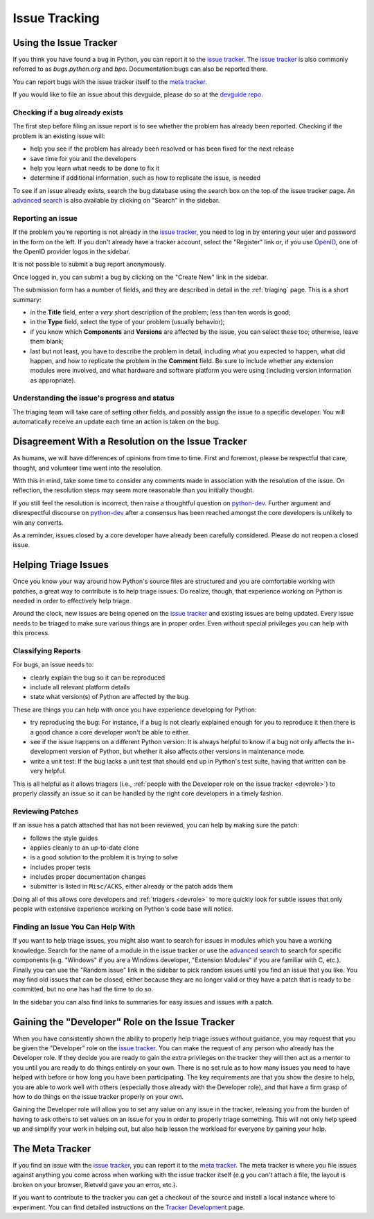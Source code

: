 ==============
Issue Tracking
==============

.. _tracker:

Using the Issue Tracker
=======================

If you think you have found a bug in Python, you can report it to the
`issue tracker`_. The `issue tracker`_ is also commonly referred to as 
`bugs.python.org` and `bpo`.  Documentation bugs can also be reported there.

You can report bugs with the issue tracker itself to the `meta tracker`_.

If you would like to file an issue about this devguide, please do so at the
`devguide repo`_.


Checking if a bug already exists
--------------------------------

The first step before filing an issue report is to see whether the problem has
already been reported.  Checking if the problem is an existing issue will:

* help you see if the problem has already been resolved or has been fixed for
  the next release
* save time for you and the developers
* help you learn what needs to be done to fix it
* determine if additional information, such as how to replicate the issue, 
  is needed

To see if an issue already exists, search the bug database using the 
search box on the top of the issue tracker page. An `advanced search`_ is also
available by clicking on "Search" in the sidebar.


Reporting an issue
------------------

If the problem you're reporting is not already in the `issue tracker`_, you
need to log in by entering your user and password in the form on the left.
If you don't already have a tracker account, select the "Register" link or,
if you use `OpenID <https://openid.net>`_, one of the OpenID provider logos in
the sidebar.

It is not possible to submit a bug report anonymously.

Once logged in, you can submit a bug by clicking on the "Create New" link
in the sidebar.

The submission form has a number of fields, and they are described in detail
in the :ref:`triaging` page.  This is a short summary:

* in the **Title** field, enter a *very* short description of the problem;
  less than ten words is good;
* in the **Type** field, select the type of your problem (usually behavior);
* if you know which **Components** and **Versions** are affected by the issue,
  you can select these too; otherwise, leave them blank;
* last but not least, you have to describe the problem in detail, including
  what you expected to happen, what did happen, and how to replicate the
  problem in the **Comment** field. Be sure to include whether any extension 
  modules were involved, and what hardware and software platform you were using
  (including version information as appropriate).


Understanding the issue's progress and status
---------------------------------------------

The triaging team will take care of setting other fields, and possibly assign
the issue to a specific developer.  You will automatically receive an update
each time an action is taken on the bug.


Disagreement With a Resolution on the Issue Tracker
===================================================

As humans, we will have differences of opinions from time to time. First and
foremost, please be respectful that care, thought, and volunteer time went into
the resolution.

With this in mind, take some time to consider any comments made in association 
with the resolution of the issue. On reflection, the resolution steps may seem
more reasonable than you initially thought.

If you still feel the resolution is incorrect, then raise a thoughtful question
on `python-dev`_. Further argument and disrespectful discourse on `python-dev`_
after a consensus has been reached amongst the core developers is unlikely to
win any converts.

As a reminder, issues closed by a core developer have already been carefully
considered. Please do not reopen a closed issue.

.. _python-dev: https://mail.python.org/mailman3/lists/python-dev.python.org/


.. _helptriage:

Helping Triage Issues
=====================

Once you know your way around how Python's source files are
structured and you are comfortable working with patches, a great way to
contribute is to help triage issues. Do realize, though, that experience
working on Python is needed in order to effectively help triage.

Around the clock, new issues are being opened on the `issue tracker`_ and
existing issues are being updated. Every issue needs to be triaged to make
sure various things are in proper order. Even without special privileges you
can help with this process.


Classifying Reports
-------------------

For bugs, an issue needs to:

* clearly explain the bug so it can be reproduced
* include all relevant platform details
* state what version(s) of Python are affected by the bug.

These are things you can help with once you have experience developing for
Python:

* try reproducing the bug: For instance, if a bug is not clearly explained 
  enough for you to reproduce it then there is a good chance a core developer 
  won't be able to either.
* see if the issue happens on a different Python version: It is always helpful
  to know if a bug not only affects the in-development version of Python, but
  whether it also affects other versions in maintenance mode.
* write a unit test: If the bug lacks a unit test that should end up in
  Python's test suite, having that written can be very helpful.

This is all helpful as it allows triagers (i.e.,
:ref:`people with the Developer role on the issue tracker <devrole>`) to
properly classify an issue so it can be handled by the right core developers in
a timely fashion.


Reviewing Patches
-----------------

If an issue has a patch attached that has not been reviewed, you can help by
making sure the patch:

* follows the style guides
* applies cleanly to an up-to-date clone
* is a good solution to the problem it is trying to solve
* includes proper tests
* includes proper documentation changes
* submitter is listed in ``Misc/ACKS``, either already or the patch adds them

Doing all of this allows core developers and :ref:`triagers <devrole>` to more
quickly look for subtle issues that only people with extensive experience
working on Python's code base will notice.


Finding an Issue You Can Help With
----------------------------------

If you want to help triage issues, you might also want to search for issues
in modules which you have a working knowledge.  Search for the name of a module
in the issue tracker or use the `advanced search`_ to search for specific 
components (e.g. "Windows" if you are a Windows developer, "Extension Modules"
if you are familiar with C, etc.). Finally you can use the "Random issue" link
in the sidebar to pick random issues until you find an issue that you like.  
You may find old issues that can be closed, either because they
are no longer valid or they have a patch that is ready to be committed, 
but no one has had the time to do so.

In the sidebar you can also find links to summaries for easy issues and
issues with a patch.


.. _devrole:

Gaining the "Developer" Role on the Issue Tracker
=================================================

When you have consistently shown the ability to properly
help triage issues without guidance, you may request that you
be given the "Developer" role on the `issue tracker`_. You can make the request
of any person who already has the Developer role. If they decide you are ready
to gain the extra privileges on the tracker they will then act as a mentor to
you until you are ready to do things entirely on your own. There is no set rule
as to how many issues you need to have helped with before or how long you have
been participating. The key requirements are that you show the desire to
help, you are able to work well with others (especially those already with the
Developer role), and that have a firm grasp of how to do things on the issue
tracker properly on your own.

Gaining the Developer role will allow you to set any value on any issue in the
tracker, releasing you from the burden of having to ask others to set values on
an issue for you in order to properly triage something. This will not only help
speed up and simplify your work in helping out, but also help lessen the
workload for everyone by gaining your help.


The Meta Tracker
================

If you find an issue with the `issue tracker`_, you can report it to the
`meta tracker`_.  The meta tracker is where you file issues against anything
you come across when working with the issue tracker itself (e.g you can't
attach a file, the layout is broken on your browser, Rietveld gave you an
error, etc.).

If you want to contribute to the tracker you can get a checkout of the source
and install a local instance where to experiment.  You can find detailed
instructions on the `Tracker Development`_ page.


.. seealso::

   | *Issues with Python and documentation*

   `The Python issue tracker <https://bugs.python.org/>`_
      Where to report issues about Python.

   `The New-bugs-announce mailing list <https://mail.python.org/mailman/listinfo/new-bugs-announce>`_
      Where all the new issues created on the tracker are reported.

   `The Python-bugs-list mailing list <https://mail.python.org/mailman/listinfo/python-bugs-list>`_
      Where all the changes to issues are reported.

   *The meta tracker and its development*

   `The meta tracker <https://github.com/python/bugs.python.org/issues>`_
      Where to report issues about the tracker itself.

   `The Tracker development wiki page <https://wiki.python.org/moin/TrackerDevelopment>`_
      Instructions about setting up a local instance of the bug tracker.


.. _issue tracker: https://bugs.python.org/
.. _meta tracker: https://github.com/python/bugs.python.org/issues
.. _advanced search: https://bugs.python.org/issue?@template=search
.. _Tracker Development: https://wiki.python.org/moin/TrackerDevelopment
.. _devguide repo: https://github.com/python/devguide/issues
